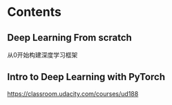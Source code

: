 * Contents
** Deep Learning From scratch
从0开始构建深度学习框架

** Intro to Deep Learning with PyTorch
https://classroom.udacity.com/courses/ud188

